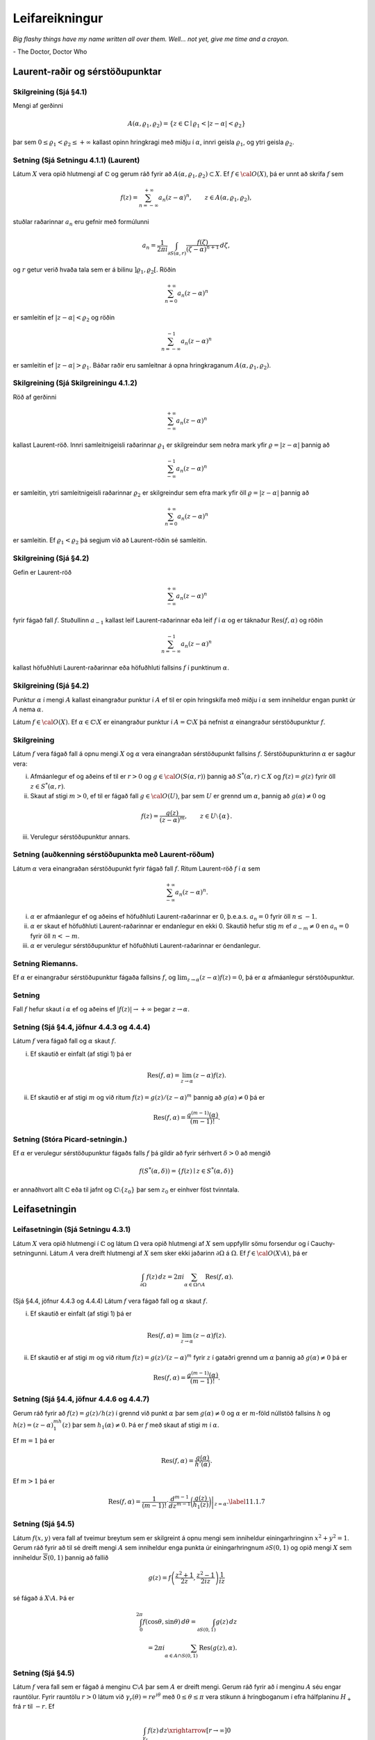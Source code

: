Leifareikningur
===============

*Big flashy things have my name written all over them. Well... not yet, give me time and a crayon.*

\- The Doctor, Doctor Who


Laurent-raðir og sérstöðupunktar
--------------------------------

Skilgreining (Sjá §4.1) 
~~~~~~~~~~~~~~~~~~~~~~~

Mengi af gerðinni

.. math::

   A(\alpha,\varrho_1,\varrho_2)=\{z\in {\mathbb{C}}\mid
   \varrho_1<|z-\alpha|<\varrho_2\}

þar sem :math:`0\leq\varrho_1<\varrho_2\leq +\infty` kallast opinn hringkragi með miðju í :math:`\alpha`, innri geisla :math:`\varrho_1`, og ytri geisla :math:`\varrho_2`.

Setning  (Sjá Setningu 4.1.1) (Laurent) 
~~~~~~~~~~~~~~~~~~~~~~~~~~~~~~~~~~~~~~~

Látum :math:`X` vera opið hlutmengi af :math:`{\mathbb{C}}` og gerum ráð fyrir að :math:`A(\alpha,\varrho_1,\varrho_2)\subset X`. Ef :math:`f\in {\cal O}(X)`, þá er unnt að skrifa :math:`f` sem

.. math::

   f(z)=\sum_{n=-\infty}^{+\infty}a_n(z-\alpha)^ n, \qquad z\in
   A(\alpha,\varrho_1,\varrho_2),

stuðlar raðarinnar :math:`a_n` eru gefnir með formúlunni

.. math::

   a_n=\dfrac 1{2\pi i}\int_{\partial S(\alpha,r)} \dfrac{f(\zeta)}
   {(\zeta-\alpha)^{n+1}} \, d\zeta,

og :math:`r` getur verið hvaða tala sem er á bilinu
:math:`]\varrho_1,\varrho_2[`. Röðin

.. math::

 
    \sum_{n=0}^{+\infty}a_n(z-\alpha)^ n

er samleitin ef :math:`|z-\alpha|<\varrho_2` og röðin

.. math::

 \sum_{n=-\infty}^{-1}a_n(z-\alpha)^ n

er samleitin ef :math:`|z-\alpha|>\varrho_1`. Báðar raðir eru
samleitnar á opna hringkraganum :math:`A(\alpha,\varrho_1, \varrho_2)`.

Skilgreining (Sjá Skilgreiningu 4.1.2)
~~~~~~~~~~~~~~~~~~~~~~~~~~~~~~~~~~~~~~

Röð af gerðinni

.. math::

 
    \sum_{-\infty}^{+\infty}a_n(z-\alpha)^ n

kallast Laurent-röð. Innri samleitnigeisli raðarinnar :math:`\varrho_1` er skilgreindur sem neðra mark yfir :math:`\varrho=|z-\alpha|` þannig að

.. math::

    \sum_{-\infty}^{-1} a_n(z-{\alpha})^ n

er samleitin, ytri samleitnigeisli raðarinnar :math:`\varrho_2` er skilgreindur sem efra mark yfir öll :math:`\varrho=|z-\alpha|` þannig að

.. math::

    \sum_{n=0}^{+\infty}a_n(z-{\alpha})^ n

er samleitin. Ef :math:`\varrho_1<\varrho_2` þá segjum við að Laurent-röðin sé samleitin.

Skilgreining (Sjá §4.2)
~~~~~~~~~~~~~~~~~~~~~~~

Gefin er Laurent-röð

.. math::

 
    \sum_{-\infty}^{+\infty}a_n(z-\alpha)^ n

fyrir fágað fall :math:`f`. Stuðullinn :math:`a_{-1}` kallast leif Laurent-raðarinnar eða leif :math:`f` í :math:`\alpha` og er táknaður :math:`\operatorname{Res}(f,\alpha)` og röðin

.. math::

 
    \sum_{n=-\infty}^{-1}a_n(z-{\alpha})^ n

kallast höfuðhluti Laurent-raðarinnar eða höfuðhluti fallsins :math:`f` í punktinum :math:`\alpha`.

Skilgreining  (Sjá §4.2)
~~~~~~~~~~~~~~~~~~~~~~~~

Punktur :math:`\alpha` í mengi :math:`A` kallast einangraður punktur í :math:`A` ef til er opin hringskífa með miðju í :math:`\alpha` sem inniheldur engan punkt úr :math:`A` nema :math:`\alpha`.

Látum :math:`f\in{\cal O}(X)`. Ef :math:`\alpha\in\mathbb{C}\setminus X` er einangraður punktur í :math:`A=\mathbb{C}\setminus X` þá nefnist :math:`\alpha` einangraður sérstöðupunktur :math:`f`.

  



Skilgreining
~~~~~~~~~~~~

Látum :math:`f` vera fágað fall á opnu mengi :math:`X` og :math:`\alpha` vera einangraðan sérstöðupunkt fallsins :math:`f`. Sérstöðupunkturinn :math:`{\alpha}` er sagður vera:

(i)  Afmáanlegur ef og aðeins ef til er :math:`r>0` og :math:`g\in {\cal O}(S({\alpha},r))` þannig að :math:`S^*({\alpha},r)\subset X` og :math:`f(z)=g(z)` fyrir öll :math:`z\in S^*({\alpha},r)`.


(ii) Skaut af stigi :math:`m>0`, ef til er fágað fall :math:`g\in {\cal O}(U)`, þar sem :math:`U` er grennd um :math:`\alpha`, þannig að :math:`g(\alpha)\neq 0` og 

.. math::

 f(z)=\dfrac{g(z)}{(z-\alpha)^ m}, \qquad z\in U\setminus\{\alpha\}.

(iii) Verulegur sérstöðupunktur annars.





Setning (auðkenning sérstöðupunkta með Laurent-röðum)
~~~~~~~~~~~~~~~~~~~~~~~~~~~~~~~~~~~~~~~~~~~~~~~~~~~~~

Látum :math:`\alpha` vera einangraðan sérstöðupunkt fyrir fágað fall :math:`f`. Ritum Laurent-röð :math:`f` í :math:`\alpha` sem

.. math::

 \sum_{-\infty}^{+\infty}a_n(z-\alpha)^ n.

(i) :math:`\alpha` er afmáanlegur ef og aðeins ef höfuðhluti Laurent-raðarinnar er :math:`0`, þ.e.a.s. \ :math:`a_n=0` fyrir öll :math:`n\leq -1`. 

(ii) :math:`\alpha` er skaut ef höfuðhluti Laurent-raðarinnar er endanlegur en ekki 0. Skautið hefur stig :math:`m` ef :math:`a_{-m}\neq 0` en :math:`a_n=0` fyrir öll :math:`n<-m`. 

(iii) :math:`\alpha` er verulegur sérstöðupunktur ef höfuðhluti Laurent-raðarinnar er óendanlegur.

   

Setning Riemanns.
~~~~~~~~~~~~~~~~~

Ef :math:`\alpha` er einangraður sérstöðupunktur
fágaða fallsins :math:`f`, og
:math:`\lim_{z\to \alpha}(z-\alpha)f(z)= 0`, þá er :math:`\alpha`
afmáanlegur sérstöðupunktur.

   

Setning 
~~~~~~~

Fall :math:`f` hefur skaut í :math:`\alpha` ef og
aðeins ef :math:`|f(z)|\to +\infty` þegar :math:`z\to \alpha`.
   

   
Setning (Sjá §4.4, jöfnur 4.4.3 og 4.4.4)
~~~~~~~~~~~~~~~~~~~~~~~~~~~~~~~~~~~~~~~~~

Látum :math:`f` vera fágað fall og :math:`\alpha` skaut :math:`f`.

(i) Ef skautið er einfalt (af stigi 1) þá er

.. math::

 \operatorname{Res}(f,\alpha)=\lim_{z\to \alpha}(z-\alpha)f(z).

(ii) Ef skautið er af stigi :math:`m` og við ritum :math:`f(z)=g(z)/(z-\alpha)^m` þannig að :math:`g(\alpha)\neq 0` þá er

.. math::

 \operatorname{Res}(f,\alpha)=\dfrac{g^{(m-1)}(\alpha)}{(m-1)!}.
 

Setning (Stóra Picard-setningin.)
~~~~~~~~~~~~~~~~~~~~~~~~~~~~~~~~~

Ef :math:`\alpha` er verulegur sérstöðupunktur fágaðs falls :math:`f` þá gildir að fyrir sérhvert :math:`\delta>0` að mengið

.. math::

 f(S^*(\alpha, \delta))=\{f(z)\mid z\in S^*(\alpha, \delta)\}

er annaðhvort allt :math:`{\mathbb{C}}` eða til jafnt og :math:`{\mathbb{C}}\setminus\{z_0\}` þar sem :math:`z_0` er einhver föst tvinntala.
 
 

Leifasetningin
--------------

Leifasetningin (Sjá Setningu 4.3.1)  
~~~~~~~~~~~~~~~~~~~~~~~~~~~~~~~~~~~

Látum :math:`X` vera opið hlutmengi í :math:`{\mathbb{C}}` og látum :math:`\Omega` vera opið hlutmengi af :math:`X` sem uppfyllir sömu forsendur og í Cauchy-setningunni. Látum :math:`A` vera dreift hlutmengi af :math:`X` sem sker ekki jaðarinn :math:`\partial\Omega` á :math:`\Omega`. Ef :math:`f\in {\cal O}(X\setminus A)`, þá er

.. math::
	
	
   \int_{\partial\Omega}f(z)\, dz = 2\pi i \sum_{\alpha\in \Omega\cap A}
   \operatorname{Res}(f,\alpha).

(Sjá §4.4, jöfnur 4.4.3 og 4.4.4) Látum :math:`f` vera fágað fall og :math:`\alpha` skaut :math:`f`.

(i) Ef skautið er einfalt (af stigi 1) þá er

.. math::

 \operatorname{Res}(f,\alpha)=\lim_{z\to \alpha}(z-\alpha)f(z).

(ii) Ef skautið er af stigi :math:`m` og við ritum :math:`f(z)=g(z)/(z-\alpha)^m` fyrir :math:`z` í gataðri grennd um :math:`\alpha` þannig að :math:`g(\alpha)\neq 0` þá er

.. math::

 \operatorname{Res}(f,\alpha)=\dfrac{g^{(m-1)}(\alpha)}{(m-1)!}.

  

Setning (Sjá §4.4, jöfnur 4.4.6 og 4.4.7)
~~~~~~~~~~~~~~~~~~~~~~~~~~~~~~~~~~~~~~~~~

Gerum ráð fyrir að :math:`f(z)=g(z)/h(z)` í grennd við punkt :math:`\alpha` þar sem :math:`g(\alpha)\neq 0` og :math:`\alpha` er :math:`m`-föld núllstöð fallsins :math:`h` og :math:`h(z)=(z-\alpha)^mh_1(z)` þar sem :math:`h_1(\alpha)\neq 0`. Þá er :math:`f` með skaut af stigi :math:`m` í :math:`\alpha`.

Ef :math:`m=1` þá er

.. math::

 \operatorname{Res}(f,\alpha)=\frac{g(\alpha)}{h'(\alpha)}.

Ef :math:`m>1` þá er

.. math::

   \operatorname{Res}(f,\alpha)=\dfrac 1{(m-1)!}\cdot
   \left.\dfrac {d^{m-1}}{dz^{m-1}}\bigg(\dfrac
   {g(z)}{h_1(z)}\bigg)\right|_{z=\alpha}. \label{11.1.7}

Setning (Sjá §4.5)
~~~~~~~~~~~~~~~~~~

Látum :math:`f(x,y)` vera fall af tveimur breytum sem er skilgreint á opnu mengi sem inniheldur einingarhringinn :math:`x^2+y^2=1`. Gerum ráð fyrir að til sé dreift mengi :math:`A` sem inniheldur enga punkta úr einingarhringnum :math:`\partial S(0,1)` og opið mengi :math:`X` sem inniheldur :math:`\overline{S}(0,1)` þannig að fallið

.. math::

 g(z)=f\left(\frac{z^2+1}{2z}, \frac{z^2-1}{2iz}\right)\frac{1}{iz}

sé fágað á :math:`X\setminus A`. Þá er

.. math::
	
	
   \int_0^{2\pi}f(\cos\theta, \sin\theta)\,d\theta
   =\int_{\partial S(0,1)}g(z)\,dz\\
   = 2\pi i\sum_{\alpha\in A\cap S(0,1)}\operatorname{Res}(g(z),\alpha).

 

Setning (Sjá §4.5) 
~~~~~~~~~~~~~~~~~~

Látum :math:`f` vera fall sem er fágað á menginu :math:`{\mathbb{C}}\setminus A` þar sem :math:`A` er dreift mengi. Gerum ráð fyrir að í menginu :math:`A` séu engar rauntölur. Fyrir rauntölu :math:`r>0` látum við :math:`\gamma_r(\theta)=re^{i\theta}` með :math:`0\leq\theta\leq \pi` vera stikunn á hringboganum í efra hálfplaninu :math:`H_+` frá :math:`r` til :math:`-r`. Ef

.. math::

 \int_{\gamma_r}f(z)\,dz\xrightarrow[r\rightarrow\infty]{} 0

þá er

.. math::

 \int_{-\infty}^\infty f(x)\,dx=2\pi i\sum_{\alpha\in A\cap H_+}\operatorname{Res}(f,\alpha).

  

(Efra hálfplanið :math:`H_+` er mengi allra tvinntalna :math:`z` þannig
að :math:`\operatorname{Im\, } z>0`. Hægt er að setja fram álíka setningu þar sem er
tekinn sá hringbogi sem liggur í neðra hálfplaninu
:math:`H_-=\{z\in {\mathbb{C}}\mid \operatorname{Im\, } z<0\}`.)
